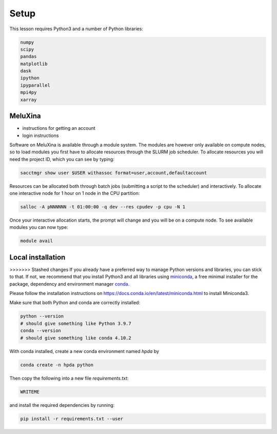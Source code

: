 Setup
=====

This lesson requires Python3 and a number of Python libraries:

.. code-block:: bash

   numpy
   scipy
   pandas
   matplotlib
   dask
   ipython
   ipyparallel
   mpi4py
   xarray


MeluXina
--------

- instructions for getting an account
- login instructions

Software on MeluXina is available through a module system. The modules are however 
only available on compute nodes, so to load modules you first have to allocate resources  
through the SLURM job scheduler. To allocate resources you will need the project ID, which 
you can see by typing:

.. code-block:: bash

   sacctmgr show user $USER withassoc format=user,account,defaultaccount

Resources can be allocated both through batch jobs (submitting a script to the scheduler)
and interactively. To allocate one interactive node for 1 hour on 1 node in the CPU partition:

.. code-block:: bash

   salloc -A pNNNNNN -t 01:00:00 -q dev --res cpudev -p cpu -N 1

Once your interactive allocation starts, the prompt will change and you will be on a compute 
node. To see available modules you can now type:

.. code-block:: bash

   module avail




Local installation
------------------

>>>>>>> Stashed changes
If you already have a preferred way to manage Python versions and 
libraries, you can stick to that. If not, we recommend that you 
install Python3 and all libraries using 
`miniconda <https://docs.conda.io/en/latest/miniconda.html>`__, 
a free minimal installer for the package, dependency and environment manager 
`conda <https://docs.conda.io/en/latest/index.html>`__.

Please follow the installation instructions on 
https://docs.conda.io/en/latest/miniconda.html to install Miniconda3.

Make sure that both Python and conda are correctly installed:

.. code-block:: bash

   python --version
   # should give something like Python 3.9.7
   conda --version
   # should give something like conda 4.10.2

With conda installed, create a new conda environment named `hpda` by 

.. code-block:: bash

   conda create -n hpda python   

Then copy the following into a new file `requirements.txt`:

.. code-block:: bash

   WRITEME

and install the required dependencies by running:

.. code-block:: bash

   pip install -r requirements.txt --user
